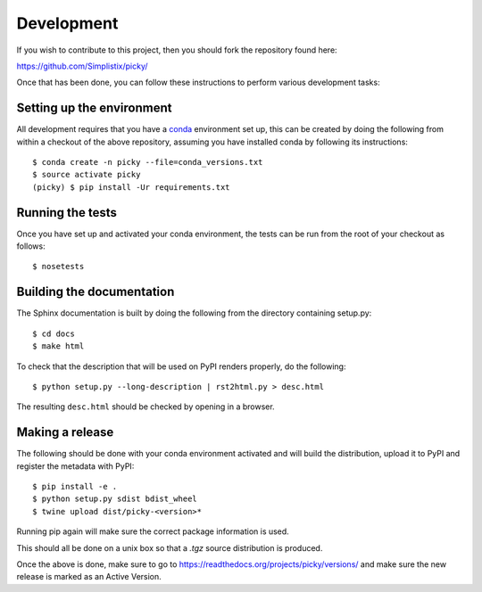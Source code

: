 Development
===========

.. highlight:: bash

If you wish to contribute to this project, then you should fork the
repository found here:

https://github.com/Simplistix/picky/

Once that has been done, you can follow these
instructions to perform various development tasks:

Setting up the environment
--------------------------

All development requires that you have a `conda`__ environment set up, this
can be created by doing the following from within a checkout of the above
repository, assuming you have installed conda by following its instructions::

  $ conda create -n picky --file=conda_versions.txt
  $ source activate picky
  (picky) $ pip install -Ur requirements.txt

__ https://pip.pypa.io/en/stable/

Running the tests
-----------------

Once you have set up and activated your conda environment, the tests can be run
from the root of your checkout as follows::

  $ nosetests

Building the documentation
--------------------------

The Sphinx documentation is built by doing the following from the
directory containing setup.py::

  $ cd docs
  $ make html

To check that the description that will be used on PyPI renders properly,
do the following::

  $ python setup.py --long-description | rst2html.py > desc.html

The resulting ``desc.html`` should be checked by opening in a browser.

Making a release
----------------

The following should be done with your conda environment activated and will
build the distribution, upload it to PyPI and register
the metadata with PyPI::

  $ pip install -e .
  $ python setup.py sdist bdist_wheel
  $ twine upload dist/picky-<version>*

Running pip again will make sure the correct package information is
used.

This should all be done on a unix box so that a `.tgz` source
distribution is produced.

Once the above is done, make sure to go to
https://readthedocs.org/projects/picky/versions/
and make sure the new release is marked as an Active Version.

